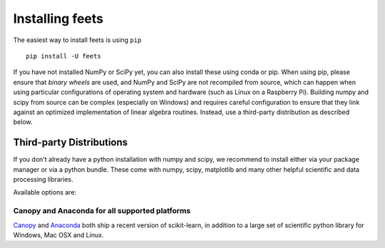 .. _installation-instructions:

==========================
Installing feets
==========================

The easiest way to install feets is using ``pip`` ::

    pip install -U feets


If you have not installed NumPy or SciPy yet, you can also install these using
conda or pip. When using pip, please ensure that *binary wheels* are used,
and NumPy and SciPy are not recompiled from source, which can happen when using
particular configurations of operating system and hardware (such as Linux on
a Raspberry Pi).
Building numpy and scipy from source can be complex (especially on Windows) and
requires careful configuration to ensure that they link against an optimized
implementation of linear algebra routines.
Instead, use a third-party distribution as described below.


Third-party Distributions
==========================
If you don't already have a python installation with numpy and scipy, we
recommend to install either via your package manager or via a python bundle.
These come with numpy, scipy, matplotlib and many other helpful
scientific and data processing libraries.

Available options are:

Canopy and Anaconda for all supported platforms
-----------------------------------------------

`Canopy
<https://www.enthought.com/products/canopy>`_ and `Anaconda
<https://www.continuum.io/downloads>`_ both ship a recent
version of scikit-learn, in addition to a large set of scientific python
library for Windows, Mac OSX and Linux.

